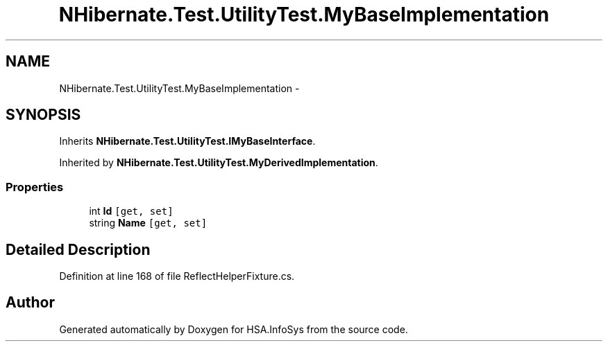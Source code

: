 .TH "NHibernate.Test.UtilityTest.MyBaseImplementation" 3 "Fri Jul 5 2013" "Version 1.0" "HSA.InfoSys" \" -*- nroff -*-
.ad l
.nh
.SH NAME
NHibernate.Test.UtilityTest.MyBaseImplementation \- 
.SH SYNOPSIS
.br
.PP
.PP
Inherits \fBNHibernate\&.Test\&.UtilityTest\&.IMyBaseInterface\fP\&.
.PP
Inherited by \fBNHibernate\&.Test\&.UtilityTest\&.MyDerivedImplementation\fP\&.
.SS "Properties"

.in +1c
.ti -1c
.RI "int \fBId\fP\fC [get, set]\fP"
.br
.ti -1c
.RI "string \fBName\fP\fC [get, set]\fP"
.br
.in -1c
.SH "Detailed Description"
.PP 
Definition at line 168 of file ReflectHelperFixture\&.cs\&.

.SH "Author"
.PP 
Generated automatically by Doxygen for HSA\&.InfoSys from the source code\&.
